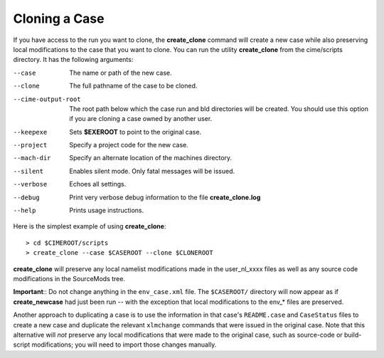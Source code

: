 .. _cloning-a-case:

**************************
Cloning a Case
**************************

If you have access to the run you want to clone, the **create_clone** command will create a new case while also preserving local modifications to the case that you want to clone.
You can run the utility **create_clone** from the cime/scripts directory.
It has the following arguments:

--case

  The name or path of the new case.

--clone

  The full pathname of the case to be cloned.

--cime-output-root

  The root path below which the case run and bld directories will be created.  You should use this option if you are cloning a case owned by
  another user.

--keepexe

  Sets **$EXEROOT** to point to the original case.

--project

  Specify a project code for the new case.

--mach-dir

  Specify an alternate location of the machines directory.

--silent

  Enables silent mode. Only fatal messages will be issued.

--verbose

  Echoes all settings.

--debug

  Print very verbose debug information to the file **create_clone.log**

--help

  Prints usage instructions.

Here is the simplest example of using **create_clone**:
::

   > cd $CIMEROOT/scripts
   > create_clone --case $CASEROOT --clone $CLONEROOT

**create_clone** will preserve any local namelist modifications made in the user_nl_xxxx files as well as any source code modifications in the SourceMods tree.

**Important**:: Do not change anything in the ``env_case.xml`` file.
The ``$CASEROOT/`` directory will now appear as if **create_newcase** had just been run -- with the exception that local modifications to the env_* files are preserved.

Another approach to duplicating a case is to use the information in that case's ``README.case`` and ``CaseStatus`` files to create a new case and duplicate the relevant ``xlmchange`` commands that were issued in the original case.
Note that this alternative will *not* preserve any local modifications that were made to the original case, such as source-code or build-script modifications; you will need to import those changes manually.
